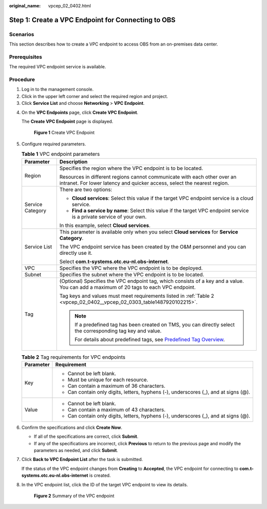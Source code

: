 :original_name: vpcep_02_0402.html

.. _vpcep_02_0402:

Step 1: Create a VPC Endpoint for Connecting to OBS
===================================================

Scenarios
---------

This section describes how to create a VPC endpoint to access OBS from an on-premises data center.

Prerequisites
-------------

The required VPC endpoint service is available.

Procedure
---------

#. Log in to the management console.
#. Click |image1| in the upper left corner and select the required region and project.
#. Click **Service List** and choose **Networking** > **VPC Endpoint**.

4. On the **VPC Endpoints** page, click **Create VPC Endpoint**.

   The **Create VPC Endpoint** page is displayed.

   .. _vpcep_02_0402__vpcep_02_0303_fig1672316225376:

   .. figure:: /_static/images/en-us_image_0000001586069884.png
      :alt: **Figure 1** Create VPC Endpoint

      **Figure 1** Create VPC Endpoint

5. Configure required parameters.

   .. _vpcep_02_0402__vpcep_02_0303_table15408172022211:

   .. table:: **Table 1** VPC endpoint parameters

      +-----------------------------------+------------------------------------------------------------------------------------------------------------------------------------------------------+
      | Parameter                         | Description                                                                                                                                          |
      +===================================+======================================================================================================================================================+
      | Region                            | Specifies the region where the VPC endpoint is to be located.                                                                                        |
      |                                   |                                                                                                                                                      |
      |                                   | Resources in different regions cannot communicate with each other over an intranet. For lower latency and quicker access, select the nearest region. |
      +-----------------------------------+------------------------------------------------------------------------------------------------------------------------------------------------------+
      | Service Category                  | There are two options:                                                                                                                               |
      |                                   |                                                                                                                                                      |
      |                                   | -  **Cloud services**: Select this value if the target VPC endpoint service is a cloud service.                                                      |
      |                                   | -  **Find a service by name**: Select this value if the target VPC endpoint service is a private service of your own.                                |
      |                                   |                                                                                                                                                      |
      |                                   | In this example, select **Cloud services**.                                                                                                          |
      +-----------------------------------+------------------------------------------------------------------------------------------------------------------------------------------------------+
      | Service List                      | This parameter is available only when you select **Cloud services** for **Service Category**.                                                        |
      |                                   |                                                                                                                                                      |
      |                                   | The VPC endpoint service has been created by the O&M personnel and you can directly use it.                                                          |
      |                                   |                                                                                                                                                      |
      |                                   | Select **com.t-systems.otc.eu-nl.obs-internet**.                                                                                                     |
      +-----------------------------------+------------------------------------------------------------------------------------------------------------------------------------------------------+
      | VPC                               | Specifies the VPC where the VPC endpoint is to be deployed.                                                                                          |
      +-----------------------------------+------------------------------------------------------------------------------------------------------------------------------------------------------+
      | Subnet                            | Specifies the subnet where the VPC endpoint is to be located.                                                                                        |
      +-----------------------------------+------------------------------------------------------------------------------------------------------------------------------------------------------+
      | Tag                               | (Optional) Specifies the VPC endpoint tag, which consists of a key and a value. You can add a maximum of 20 tags to each VPC endpoint.               |
      |                                   |                                                                                                                                                      |
      |                                   | Tag keys and values must meet requirements listed in :ref:`Table 2 <vpcep_02_0402__vpcep_02_0303_table1487920102215>`.                               |
      |                                   |                                                                                                                                                      |
      |                                   | .. note::                                                                                                                                            |
      |                                   |                                                                                                                                                      |
      |                                   |    If a predefined tag has been created on TMS, you can directly select the corresponding tag key and value.                                         |
      |                                   |                                                                                                                                                      |
      |                                   |    For details about predefined tags, see `Predefined Tag Overview <https://docs.otc.t-systems.com/usermanual/tms/en-us_topic_0056266269.html>`__.   |
      +-----------------------------------+------------------------------------------------------------------------------------------------------------------------------------------------------+

   .. _vpcep_02_0402__vpcep_02_0303_table1487920102215:

   .. table:: **Table 2** Tag requirements for VPC endpoints

      +-----------------------------------+--------------------------------------------------------------------------------------+
      | Parameter                         | Requirement                                                                          |
      +===================================+======================================================================================+
      | Key                               | -  Cannot be left blank.                                                             |
      |                                   | -  Must be unique for each resource.                                                 |
      |                                   | -  Can contain a maximum of 36 characters.                                           |
      |                                   | -  Can contain only digits, letters, hyphens (-), underscores (_), and at signs (@). |
      +-----------------------------------+--------------------------------------------------------------------------------------+
      | Value                             | -  Cannot be left blank.                                                             |
      |                                   | -  Can contain a maximum of 43 characters.                                           |
      |                                   | -  Can contain only digits, letters, hyphens (-), underscores (_), and at signs (@). |
      +-----------------------------------+--------------------------------------------------------------------------------------+

6. .. _vpcep_02_0402__li20290450181218:

   Confirm the specifications and click **Create Now**.

   -  If all of the specifications are correct, click **Submit**.
   -  If any of the specifications are incorrect, click **Previous** to return to the previous page and modify the parameters as needed, and click **Submit**.

7. Click **Back to VPC Endpoint List** after the task is submitted.

   If the status of the VPC endpoint changes from **Creating** to **Accepted**, the VPC endpoint for connecting to **com.t-systems.otc.eu-nl.obs-internet** is created.

8. In the VPC endpoint list, click the ID of the target VPC endpoint to view its details.


   .. figure:: /_static/images/en-us_image_0000001124529567.png
      :alt: **Figure 2** Summary of the VPC endpoint

      **Figure 2** Summary of the VPC endpoint

.. |image1| image:: /_static/images/en-us_image_0289945877.png
